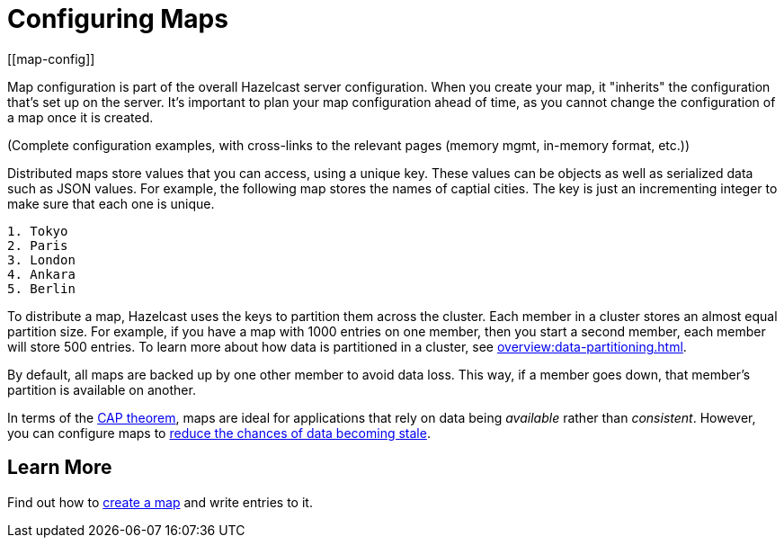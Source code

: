 = Configuring Maps
:description: Map configuration is part of the overall Hazelcast server configuration. When you create your map, it "inherits" the configuration that's set up on the server. It's important to plan your map configuration ahead of time, as you cannot change the configuration of a map once it is created.
:url-cap-theorem: https://en.wikipedia.org/wiki/CAP_theorem
[[map-config]]

{description}

(Complete configuration examples, with cross-links to the relevant pages (memory mgmt, in-memory format, etc.))


Distributed maps store values that you can access, using a unique key. These values can be objects as well as serialized data such as JSON values. For example, the following map stores the names of captial cities. The key is just an incrementing integer to make sure that each one is unique.

```
1. Tokyo
2. Paris
3. London
4. Ankara
5. Berlin
```

To distribute a map, Hazelcast uses the keys to partition them across the cluster. Each member in a cluster stores an almost equal partition size.
For example, if you have a map with 1000 entries on one member, then you start a second member, each member will store 500 entries. To learn more about how data is partitioned in a cluster, see xref:overview:data-partitioning.adoc[].

By default, all maps are backed up by one other member to avoid data loss. This way, if a member goes down, that member's partition is available on another.

In terms of the link:{url-cap-theorem}[CAP theorem], maps are ideal for applications that rely on data being _available_ rather than _consistent_. However, you can configure maps to xref:managing-map-memory.adoc[reduce the chances of data becoming stale].

== Learn More

Find out how to xref:creating-a-map.adoc[create a map] and write entries to it.